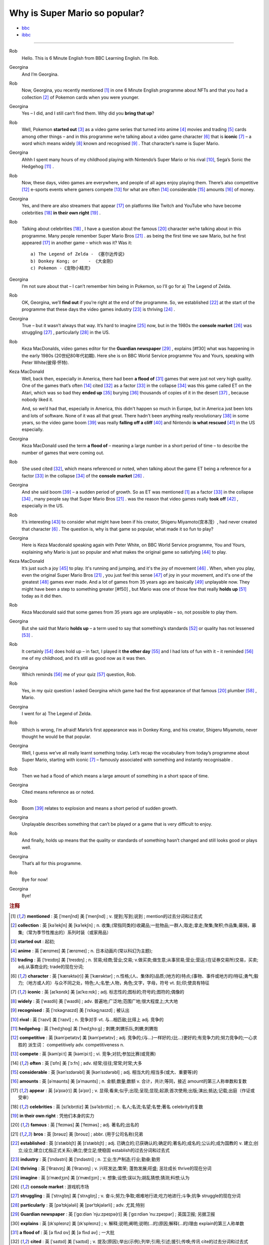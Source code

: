 Why is Super Mario so popular?
================================


* `bbc <https://www.bbc.co.uk/learningenglish/features/6-minute-english/ep-211111>`_
* `ibbc <https://www.ibbc.net.cn/detail?id=1321>`_


.. raw:: html

    <img data-v-e808b79a="" src="https://ai.iyuba.cn/static/images/minutes/202111/1321.jpg" alt="图片暂未上传">
    <audio controls>
        <source src="https://ai.iyuba.cn/static/sounds/minutes/202111/1321.mp3" type="audio/mpeg">
    </audio>

-------------

Rob
    Hello. This is 6 Minute English from BBC Learning English. I’m Rob.

Georgina
    And I’m Georgina.

Rob
    Now, Georgina, you recently mentioned [#f1]_ in one 6 Minute English programme about NFTs 
    and that you had a collection [#f2]_ of Pokemon cards when you were younger. 

Georgina
    Yes – I did, and I still can’t find them. Why did you **bring that up**? 

Rob
    Well, Pokemon **started out** [#f3]_ as a video game series that turned into anime [#f4]_ movies 
    and trading [#f5]_ cards among other things 
    – and in this programme we’re talking about a video game character [#f6]_ that is **iconic** [#f7]_ 
    – a word which means widely [#f8]_ known and recognised [#f9]_ . 
    That character’s name is Super Mario.

Georgina
    Ahhh I spent many hours of my childhood playing with Nintendo’s Super Mario 
    or his rival [#f10]_, Sega’s Sonic the Hedgehog [#f11]_ .

Rob
    Now, these days, video games are everywhere, and people of all ages enjoy playing them. 
    There’s also competitive [#f12]_ e-sports events where gamers compete [#f13]_  for what are often [#f14]_ considerable [#f15]_ amounts [#f16]_ of money.

Georgina
    Yes, and there are also streamers that appear [#f17]_ on  platforms like Twitch and YouTube who have become celebrities [#f18]_ **in their own right** [#f19]_ .

Rob
    Talking about celebrities [#f18]_ , I have a question about the famous [#f20]_ character we’re talking about in this programme.
    Many people remember Super Mario Bros [#f21]_ . as being the first time we saw Mario, but he first appeared [#f17]_ in another game – which was it? Was it:
    ::

            a) The Legend of Zelda - 《塞尔达传说》
            b) Donkey Kong; or    - 《大金刚》
            c) Pokemon -《宠物小精灵》


Georgina
    I’m not sure about that – I can’t remember him being in Pokemon, so I’ll go for a) The Legend of Zelda. 

Rob
    OK, Georgina, we’ll **find out** if you’re right at the end of the programme. 
    So, we established [#f22]_ at the start of the programme that these days the video games industry [#f23]_ is thriving [#f24]_ .

Georgina
    True – but it wasn’t always that way. It’s hard to imagine [#f25]_ now, 
    but in the 1980s the **console market** [#f26]_ was struggling [#f27]_ , particularly [#f28]_ in the US.

Rob
    Keza MacDonalds, video games editor for the **Guardian newspaper** [#f29]_ , explains [#f30] what was happening in the early 1980s (20世纪80年代初期). 
    Here she is on BBC World Service programme You and Yours, speaking with Peter White(彼得·怀特).

Keza MacDonald
    Well, back then, especially in America, there had been **a flood of** [#f31]_ games that were just not very high quality. 
    One of the games that’s often [#f14]_ cited [#f32]_ as a factor [#f33]_ in the collapse [#f34]_ was this game called ET on the Atari, 
    which was so bad they **ended up** [#f35]_ burying [#f36]_ thousands of copies of it in the desert [#f37]_ , because nobody liked it.

    And, so we’d had that, especially in America, this didn't happen so much in Europe, 
    but in America just been lots and lots of software.  None of it was all that great. 
    There hadn't been anything really revolutionary [#f38]_ in some years, 
    so the video game boom [#f39]_ was really **falling off a cliff** [#f40]_ and Nintendo **is what rescued** [#f41]_ in the US especially.

Georgina
    Keza MacDonald used the term **a flood of**  – meaning a large number in a short period of time 
    – to describe the number of games that were coming out.

Rob
    She used cited [#f32]_, which means referenced or noted, 
    when talking about the game ET being a reference for a factor [#f33]_ in the collapse [#f34]_  of the **console market** [#f26]_ .

Georgina
    And she said boom [#f39]_ – a sudden period of growth. 
    So as ET was mentioned [#f1]_ as a factor [#f33]_ in the collapse [#f34]_ , many people say that Super Mario Bros [#f21]_ . 
    was the reason that video games really **took off** [#f42]_ , especially in the US.

Rob
    It’s interesting [#f43]_ to consider what might have been if his creator, Shigeru Miyamoto(宫本茂）, had never created that character [#f6]_ . 
    The question is, why is that game so popular, what made it so fun to play?

Georgina
    Here is Keza Macdonald speaking again with Peter White, on BBC World Service programme, You and Yours, 
    explaining why Mario is just so popular and what makes the original game so satisfying [#f44]_ to play.

Keza MacDonald
    It’s just such a joy [#f45]_ to play. It's running and jumping, and it's the joy of movement [#f46]_ . 
    When, when you play, even the original Super Mario Bros [#f21]_ , 
    you just feel this sense [#f47]_ of joy in your movement, and it's one of the greatest [#f48]_ games ever made. 
    And a lot of games from 35 years ago are basically [#f49]_ unplayable now. 
    They might have been a step to something greater [#f50] , 
    but Mario was one of those few that really **holds up** [#f51]_ today as it did then.

Rob
    Keza Macdonald said that some games from 35 years ago are unplayable 
    – so, not possible to play them.

Georgina
    But she said that Mario **holds up** 
    – a term used to say that something’s standards [#f52]_ or quality has not lessened [#f53]_ .

Rob
    It certainly [#f54]_ does hold up 
    – in fact, I played it **the other day** [#f55]_ and I had lots of fun with it 
    – it reminded [#f56]_ me of my childhood, and it’s still as good now as it was then.

Georgina
    Which reminds [#f56]_ me of your quiz [#f57]_ question, Rob.

Rob
    Yes, in my quiz question I asked Georgina which game had the first appearance of that famous [#f20]_ plumber [#f58]_ , Mario.

Georgina
    I went for a) The Legend of Zelda.

Rob
    Which is wrong, I’m afraid! Mario’s first appearance was in Donkey Kong, and his creator, Shigeru Miyamoto, never thought he would be that popular.

Georgina
    Well, I guess we’ve all really learnt something today. Let’s recap the vocabulary from today’s programme about Super Mario, starting with iconic [#f7]_ 
    – famously associated with something and instantly recognisable . 

Rob
    Then we had a flood of which means a large amount of something in a short space of time.

Georgina
    Cited means reference as or noted.

Rob
    Boom [#f39]_ relates to explosion and means a short period of sudden growth. 

Georgina
    Unplayable describes something that can’t be played or a game that is very difficult to enjoy.

Rob
    And finally, holds up means that the quality or standards of something hasn’t changed and still looks good or plays well.

Georgina
    That’s all for this programme.

Rob
    Bye for now!

Georgina
    Bye!

.. rubric:: 注释

.. [#f1] **mentioned** : 英 [ˈmenʃnd]   美 [ˈmenʃnd] ; v.  提到;写到;说到 ;  mention的过去分词和过去式
.. [#f2] **collection** : 英 [kəˈlekʃn]   美 [kəˈlekʃn] ; n.  收集;(常指同类的)收藏品;一批物品;一群人;取走;拿走;聚集;聚积;作品集;募捐，募集;（常为季节性推出的）系列时装（或家用品）
.. [#f3] **started out** : 起初;
.. [#f4] **anime** : 英 [ˈænɪmeɪ] 美 [ˈænɪmeɪ] ; n. 日本动画片(常以科幻为主题);  
.. [#f5] **trading** :  英 [ˈtreɪdɪŋ] 美 [ˈtreɪdɪŋ] ; n. 贸易;经商;营业;交易; v.做买卖;做生意;从事贸易;营业;营运;(在证券交易所)交易，买卖; adj.从事商业的;  trade的现在分词;  
.. [#f6] **character** : 英 [ˈkærəktə(r)] 美 [ˈkærəktər] ;  n.性格;(人、集体的)品质;(地方的)特点;(事物、事件或地方的)特征;勇气;毅力;（地方或人的）与众不同之处，特色;人;名誉;人物，角色;文字，字母，符号 vt.  刻;印;使具有特征
.. [#f7] **iconic** : 英 [aɪˈkɒnɪk]   美 [aɪˈkɑːnɪk]  ; adj. 标志性的;图标的;符号的;图符的;偶像的
.. [#f8] **widely** :  英 [ˈwaɪdli]   美 [ˈwaɪdli] ; adv.  普遍地;广泛地;范围广地;很大程度上;大大地
.. [#f9] **recognised** :  英 [ˈrɛkəgnaɪzd]   美 [ˈrɛkəgˌnaɪzd] ;  被认出
.. [#f10] **rival** : 英 [ˈraɪvl]   美 [ˈraɪvl] ; n.  竞争对手 vt.  与…相匹敌;比得上 adj.  竞争的
.. [#f11] **hedgehog** :  英 [ˈhedʒhɒɡ]   美 [ˈhedʒhɔːɡ] ; 刺猬;刺猬乐队;刺蝟;刺猬炮 
.. [#f12] **competitive** : 英 [kəmˈpetətɪv]   美 [kəmˈpetətɪv] ; adj.  竞争的;(与…)一样好的;(比…)更好的;有竞争力的;努力竞争的;一心求胜的 派生词： competitively adv. competitiveness n.
.. [#f13] **compete**  : 英 [kəmˈpiːt]   美 [kəmˈpiːt] ; vi.  竞争;对抗;参加比赛(或竞赛)
.. [#f14] **often** : 英 [ˈɒfn]   美 [ˈɔːfn] ; adv.  经常;往往;常常;时常;大多
.. [#f15] **considerable** : 英 [kənˈsɪdərəbl]   美 [kənˈsɪdərəbl] ; adj.  相当大的;相当多(或大、重要等)的
.. [#f16] **amounts** : 英 [əˈmaʊnts]   美 [əˈmaʊnts] ; n.  金额;数量;数额 v.  合计，共计;等同，接近 amount的第三人称单数和复数
.. [#f17] **appear** : 英 [əˈpɪə(r)]   美 [əˈpɪr] ;  v.  显得;看来;似乎;出现;呈现;显现;起源;首次使用;出版;演出;抵达;记载;出庭（作证或受审）
.. [#f18] **celebrities** : 英 [sɪˈlɛbrɪtiz]   美 [səˈlɛbrɪtiz] ;  n.  名人;名流;名望;名誉;著名 celebrity的复数
.. [#f19] **in their own right** : 凭他们本身的实力
.. [#f20] **famous** : 英 [ˈfeɪməs]   美 [ˈfeɪməs] ; adj.  著名的;出名的
.. [#f21] **bros** : 英 [brəʊz]   美 [broʊz] ;  abbr.  (用于公司名称)兄弟
.. [#f22] **established** : 英 [ɪˈstæblɪʃt]   美 [ɪˈstæblɪʃt] ;  adj.  已确立的;已获确认的;确定的;著名的;成名的;公认的;成为国教的 v.  建立;创立;设立;建立(尤指正式关系);确立;使立足;使稳固 establish的过去分词和过去式
.. [#f23] **industry** : 英 [ˈɪndəstri]   美 [ˈɪndəstri] ;  n.  工业;生产制造;行业;勤奋;勤劳
.. [#f24] **thriving** : 英 [ˈθraɪvɪŋ]   美 [ˈθraɪvɪŋ] ;  v.  兴旺发达;繁荣; 蓬勃发展;旺盛; 茁壮成长 thrive的现在分词
.. [#f25] **imagine** : 英 [ɪˈmædʒɪn]   美 [ɪˈmædʒɪn] ; v.  想象;设想;误以为;胡乱猜想;猜测;料想;认为
.. [#f26] **console market** :  游戏机市场
.. [#f27] **struggling** :  英 [ˈstrʌɡlɪŋ]   美 [ˈstrʌɡlɪŋ] ; v.  奋斗;努力;争取;艰难地行进;吃力地进行;斗争;抗争 struggle的现在分词
.. [#f28] **particularly** : 英 [pəˈtɪkjələli]   美 [pərˈtɪkjələrli] ;  adv.  尤其;特别
.. [#f29] **Guardian newspaper** : 英 [ˈɡɑːdiən ˈnjuːzpeɪpə(r)]  美 [ˈɡɑːrdiən ˈnuːzpeɪpər] ;  英国卫报; 另据卫报
.. [#f30] **explains** : 英 [ɪkˈspleɪnz]   美 [ɪkˈspleɪnz] ; v.  解释;说明;阐明;说明(…的)原因;解释(…的)理由 explain的第三人称单数
.. [#f31] **a flood of** : 英 [ə flʌd ɒv]   美 [ə flʌd əv] ;  一大批
.. [#f32] **cited** : 英 [ˈsaɪtɪd]   美 [ˈsaɪtɪd] ; v.  提及(原因);举出(示例);列举;引用;引述;援引;传唤;传讯 cite的过去分词和过去式
.. [#f33] **factor** : 英 [ˈfæktə(r)]   美 [ˈfæktər] ;  n.  因素;因子;因数;要素;(增或减的)数量，倍数;系数;凝血因子 v.  把…因素包括进去;（数学）分解…的因子，将…分解成因子;以代理商（或管家等）的身份行事;做代理商（或管家）
.. [#f34] **collapse** :  英 [kəˈlæps]   美 [kəˈlæps] ; n.  崩溃;突然失败(如机构、生意或行动的);(突然的)倒塌;塌陷;垮掉;病倒;(因病或体弱的)昏倒;突然降价 v.  (突然)倒塌;(尤指因病重而)晕倒;(尤指工作劳累后)躺下放松;突然失败;（突然）降价，贬值;折叠;（肺或血管）萎陷
.. [#f35] **ended up** : end up 的过去式； 结束; 结果; 最终
.. [#f36] **burying** : 英 [ˈberiɪŋ]   美 [ˈberiɪŋ] ;  v.  埋葬;安葬;丧失(某人);把(某物)掩藏在地下;埋藏 n.  埋 bury的现在分词
.. [#f37] **desert** : 英 [ˈdezət , dɪˈzɜːt]  美 [ˈdezərt , dɪˈzɜːrt] ; n.  沙漠;荒漠;荒原 v.  抛弃，离弃，遗弃(某人);舍弃，离弃(某地方);擅离(部队);逃走;开小差;废弃;背离 adj.  不毛的;沙漠的;无人的
.. [#f38] **revolutionary** : 英 [ˌrevəˈluːʃənəri]  美 [ˌrevəˈluːʃəneri] ; adj.  革命性的;革命的;彻底变革的;巨变的 n.  (支持)改革者;(尤指)革命者，革命支持者
.. [#f39] **boom** : 英 [buːm]   美 [buːm] ;  n.  繁荣;(贸易和经济活动的)激增;(某种体育运动、音乐等)突然风靡的时期;帆桁;深沉的响声;水栅;吊杆 v.  激增;轰鸣;轰响;以低沉有力的声音说;迅速发展;繁荣昌盛
.. [#f40] **falling off a cliff** :  英 [ˈfɔːlɪŋ ɒf ə klɪf]   美 [ˈfɔːlɪŋ ɔːf ə klɪf] ;  跌落悬崖
.. [#f41] **be  rescued** : 获救
.. [#f42] **took off** :  脱(衣服,帽子,鞋子等);  起飞
.. [#f43] **interesting** : 英 [ˈɪntrəstɪŋ] 美 [ˈɪntrəstɪŋ] ; adj. 有趣的;有吸引力的  v. 使感兴趣;使关注 interest的现在分词
.. [#f44] **satisfying** : 英 [ˈsætɪsfaɪɪŋ] 美 [ˈsætɪsfaɪɪŋ]; adj.  令人满意(或满足)的 v.  使满意;使满足;满足(要求、需要等);向…证实;使确信 satisfy的现在分词
.. [#f45] **joy** :  英 [dʒɔɪ]   美 [dʒɔɪ]; n.  快乐;喜悦;乐趣;高兴;愉快;令人高兴的人(或事);乐事;成功;满意;满足 v.  欢乐
.. [#f46] **movement** : 英 [ˈmuːvmənt]   美 [ˈmuːvmənt]; n.  (身体部位的)运动，转动;移动;迁移;转移;活动;(具有共同思想或目标的)运动;逐步的转变;进步，进展;量的变化;乐章
.. [#f47] **sense** : 英 [sens]   美 [sens] ;  n.  感觉;感觉官能(即视、听、嗅、味、触五觉);(对重大事情的)意识;理解力;判断力;见识;健全的心智;意义 v.  感觉到;意识到;觉察出;检测出
.. [#f48] **greatest** : 英 [ˈgreɪtɪst]   美 [ˈgreɪtəst] ; adv.  很好地;极好地;很棒地 adj.  大的;巨大的;数量大的;众多的;(强调尺寸、体积或质量等)很;非常的;很多的;极大的 great的最高级 
.. [#f49] **basically** :  英 [ˈbeɪsɪkli]   美 [ˈbeɪsɪkli] ; adv.  大体上;基本上;总的说来;从根本上说
.. [#f50] **greater** 英 [ˈgreɪtə]   美 [ˈgreɪtər]  great 的比较级 adj.  更大的;
.. [#f51] **holds up** : 承受;支撑；举起
.. [#f52] **standards** :  英 [ˈstændədz]  美 [ˈstændərdz] ; n.  (品质的)标准，水平，规格，规范;正常的水平;应达到的标准;行为标准;道德水准 standard的复数
.. [#f53] **lessened** : 英 [ˈlesnd]  美 [ˈlesnd] ;  v.  (使)变小，变少，减弱，减轻 lessen的过去分词和过去式
.. [#f54] **certainly** : 英 [ˈsɜːtnli]   美 [ˈsɜːrtnli] ;  adv.  当然;肯定;无疑;确定;行
.. [#f55] **the other day** : 英 [ðə ˈʌðə(r) deɪ]   美 [ðə ˈʌðər deɪ]  几天前;前两天
.. [#f56] **reminded** : 英 [rɪˈmaɪndɪd]   美 [rɪˈmaɪndɪd]  ; v.  提醒;使想起 remind的过去分词和过去式
.. [#f57] **quiz** : 英 [kwɪz]   美 [kwɪz] ; n.  测验; 知识竞赛;智力游戏 ; vt.  盘问;查问;询问;测验(学生)
.. [#f58] **plumber** : 英 [ˈplʌmə(r)]   美 [ˈplʌmər] ; n.  水暖工;管子工;铅管工